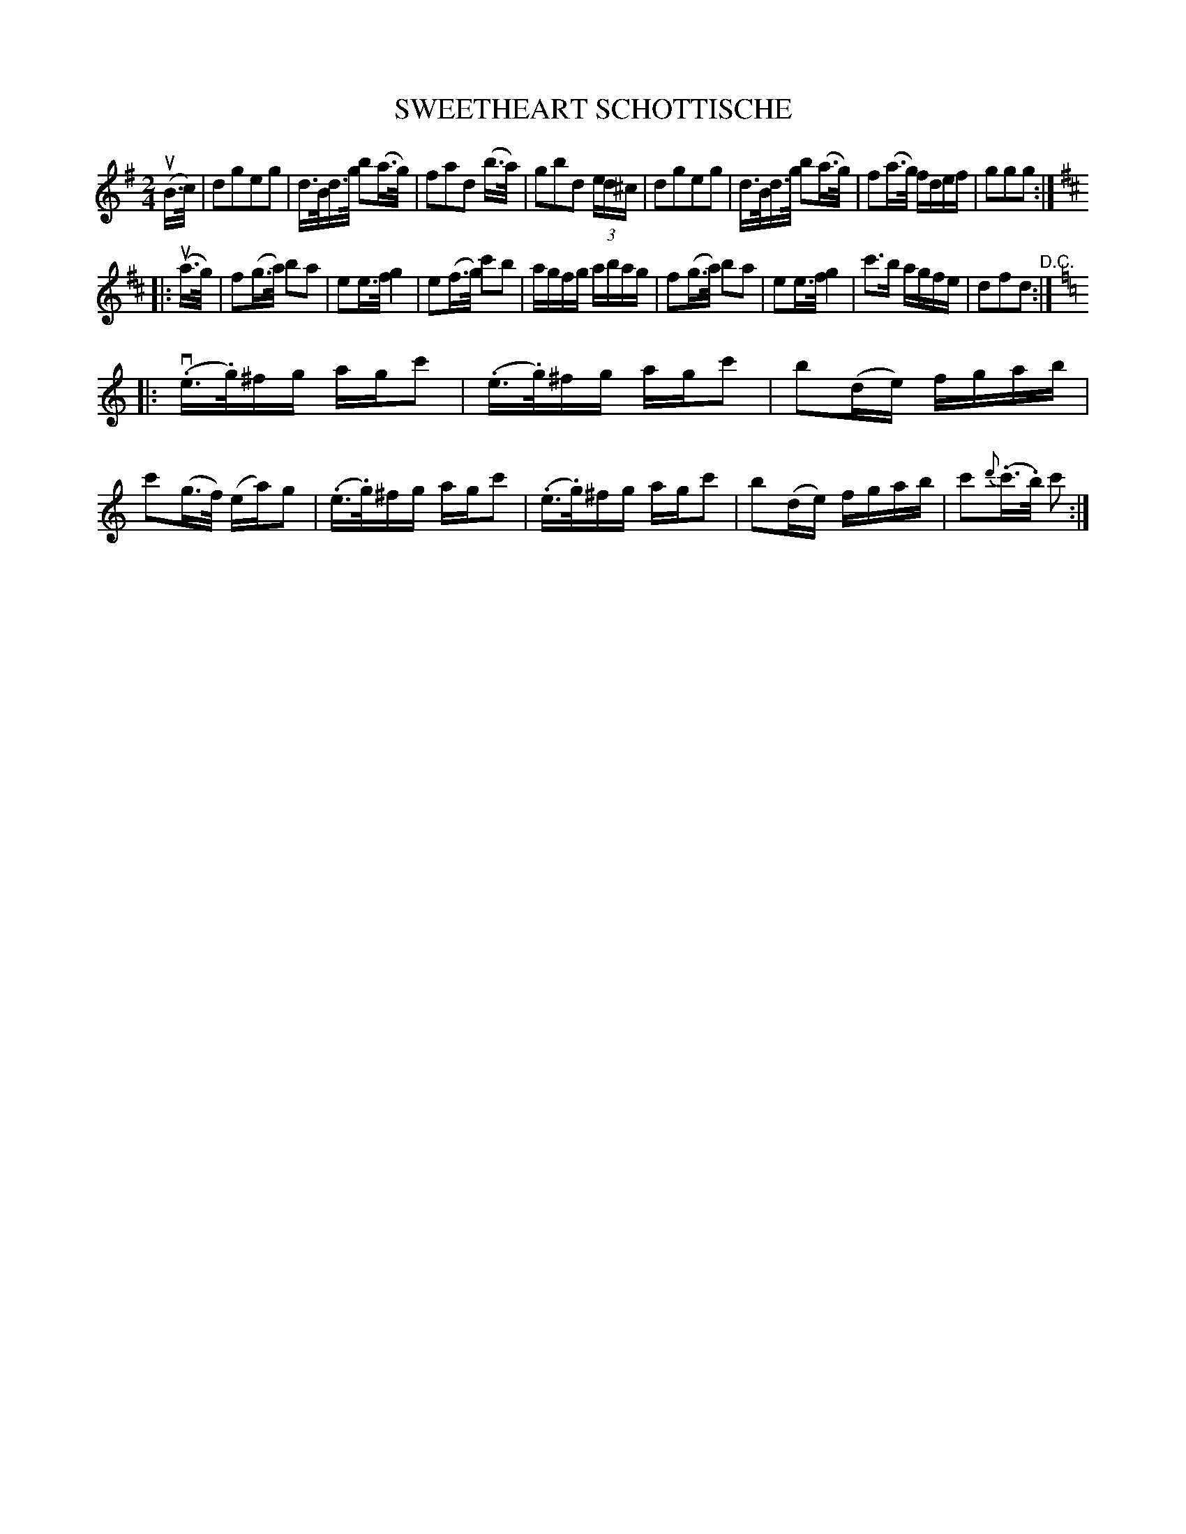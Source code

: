 X: 10892
T: SWEETHEART SCHOTTISCHE
R: shottish
B: K\"ohler's Violin Repository, v.1, 1885 p.89 #2
F: http://www.archive.org/details/klersviolinrepos01edin
Z: 2012 John Chambers <jc:trillian.mit.edu>
N: First note in bar 9 was f; changed to f2 to match similar measures.
N: Double bar between 2nd and 3rd parts lacked repeat signs; fixed.
N: 3rd part lack pickup, giving bad rhythm.  Not fixed.
M: 2/4
L: 1/16
K: G
u(B>c) |\
d2g2e2g2 | d>Bd>g b2(a>g) | f2a2d2 (b>a) | g2b2d2 (3ed^c |\
d2g2e2g2 | d>Bd>g b2(a>g) | f2(a>g) fdef | g2g2g2 :|
K: D
|: u(a>g) |\
f2(g>a) b2a2 | e2e>f g4 |  e2(f>g) c'2b2 | agfg abag |\
f2(g>a) b2a2 | e2e>f g4 | c'3b agfe | d2f2d2 "^D.C.":|
K: C
|: v(.e>.g)^fg agc'2 | (.e>.g)^fg agc'2 | b2(de) fgab | c'2(g>f) (ea)g2 |\
(.e>.g)^fg agc'2 | (.e>.g)^fg agc'2 | b2(de) fgab | c'2{d'}(.c'>.b) c'2 :|
